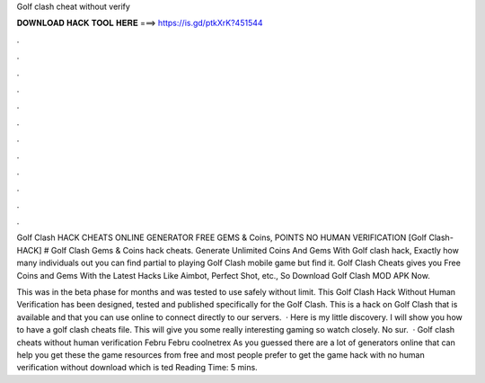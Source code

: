 Golf clash cheat without verify



𝐃𝐎𝐖𝐍𝐋𝐎𝐀𝐃 𝐇𝐀𝐂𝐊 𝐓𝐎𝐎𝐋 𝐇𝐄𝐑𝐄 ===> https://is.gd/ptkXrK?451544



.



.



.



.



.



.



.



.



.



.



.



.

Golf Clash HACK CHEATS ONLINE GENERATOR FREE GEMS & Coins, POINTS NO HUMAN VERIFICATION [Golf Clash-HACK] # Golf Clash Gems & Coins hack cheats. Generate Unlimited Coins And Gems With Golf clash hack, Exactly how many individuals out you can find partial to playing Golf Clash mobile game but find it. Golf Clash Cheats gives you Free Coins and Gems With the Latest Hacks Like Aimbot, Perfect Shot, etc., So Download Golf Clash MOD APK Now.

This was in the beta phase for months and was tested to use safely without limit. This Golf Clash Hack Without Human Verification has been designed, tested and published specifically for the Golf Clash. This is a hack on Golf Clash that is available and that you can use online to connect directly to our servers.  · Here is my little discovery. I will show you how to have a golf clash cheats file. This will give you some really interesting gaming so watch closely. No sur.  · Golf clash cheats without human verification Febru Febru coolnetrex As you guessed there are a lot of generators online that can help you get these the game resources from free and most people prefer to get the game hack with no human verification without download which is ted Reading Time: 5 mins.
